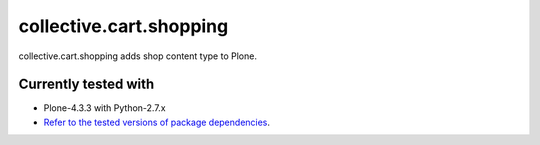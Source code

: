 ========================
collective.cart.shopping
========================

collective.cart.shopping adds shop content type to Plone.

Currently tested with
---------------------

* Plone-4.3.3 with Python-2.7.x
* `Refer to the tested versions of package dependencies <https://github.com/collective/collective.cart.shopping/blob/master/travis.cfg>`_.
